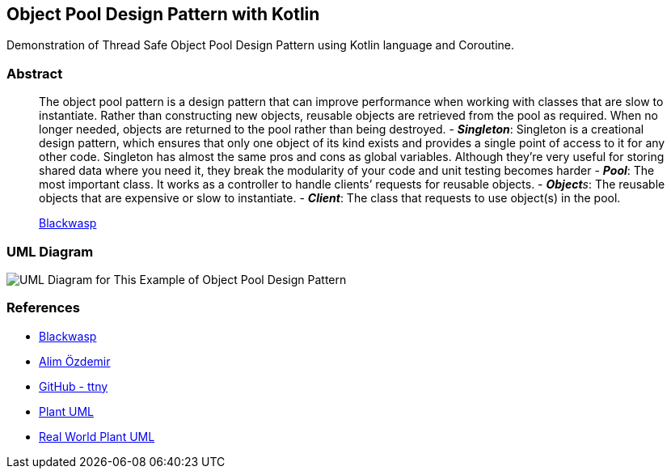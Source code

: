 == Object Pool Design Pattern with Kotlin

Demonstration of Thread Safe Object Pool Design Pattern using Kotlin
language and Coroutine.

=== Abstract

____
The object pool pattern is a design pattern that can improve performance
when working with classes that are slow to instantiate. Rather than
constructing new objects, reusable objects are retrieved from the pool
as required. When no longer needed, objects are returned to the pool
rather than being destroyed. - *_Singleton_*: Singleton is a creational
design pattern, which ensures that only one object of its kind exists
and provides a single point of access to it for any other code.
Singleton has almost the same pros and cons as global variables.
Although they’re very useful for storing shared data where you need it,
they break the modularity of your code and unit testing becomes harder -
*_Pool_*: The most important class. It works as a controller to handle
clients’ requests for reusable objects. - _**Object**s_: The reusable
objects that are expensive or slow to instantiate. - *_Client_*: The
class that requests to use object(s) in the pool.

http://www.blackwasp.co.uk/ObjectPool.aspx[Blackwasp]
____

=== UML Diagram

image::uml/UML.png[UML Diagram for This Example of Object Pool Design Pattern]

=== References

* http://www.blackwasp.co.uk/ObjectPool.aspx[Blackwasp]
* https://alimozdemir.com/posts/design-pattern-serisi-2-object-pool/[Alim
Özdemir]
* https://github.com/ttnny/object-pool-example[GitHub - ttny]
* https://plantuml.com/[Plant UML]
* https://real-world-plantuml.com/[Real World Plant UML]

